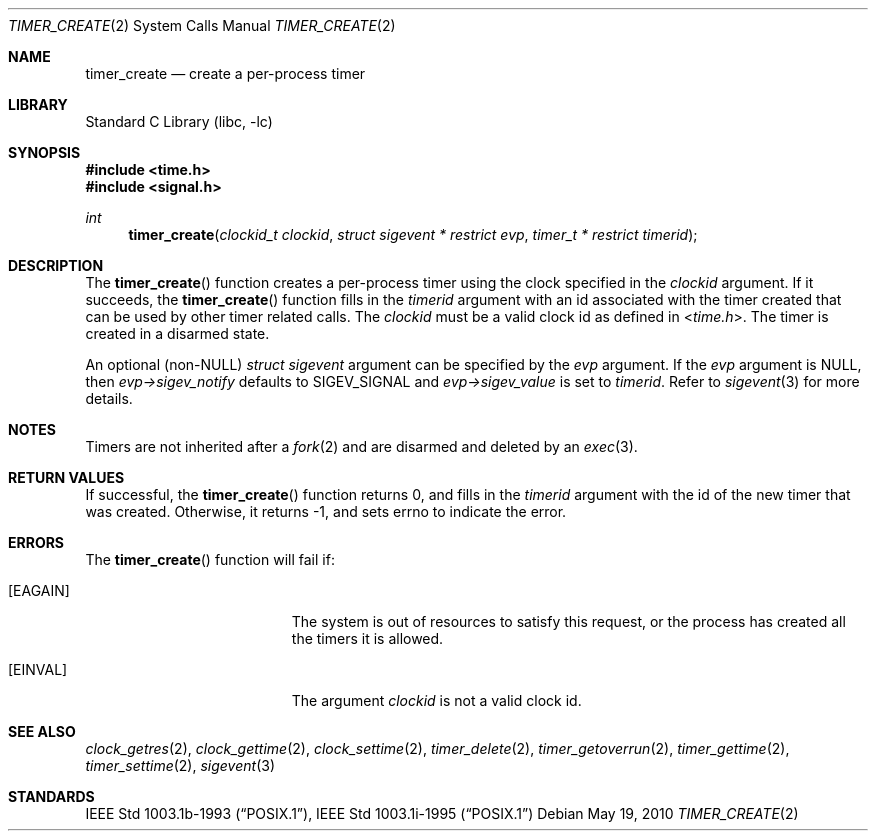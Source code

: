 .\"	$NetBSD: timer_create.2,v 1.12 2012/11/06 21:16:21 uwe Exp $
.\"
.\" Copyright (c) 2003 The NetBSD Foundation, Inc.
.\" All rights reserved.
.\"
.\" This code is derived from software contributed to The NetBSD Foundation
.\" by Christos Zoulas.
.\"
.\" Redistribution and use in source and binary forms, with or without
.\" modification, are permitted provided that the following conditions
.\" are met:
.\" 1. Redistributions of source code must retain the above copyright
.\"    notice, this list of conditions and the following disclaimer.
.\" 2. Redistributions in binary form must reproduce the above copyright
.\"    notice, this list of conditions and the following disclaimer in the
.\"    documentation and/or other materials provided with the distribution.
.\"
.\" THIS SOFTWARE IS PROVIDED BY THE NETBSD FOUNDATION, INC. AND CONTRIBUTORS
.\" ``AS IS'' AND ANY EXPRESS OR IMPLIED WARRANTIES, INCLUDING, BUT NOT LIMITED
.\" TO, THE IMPLIED WARRANTIES OF MERCHANTABILITY AND FITNESS FOR A PARTICULAR
.\" PURPOSE ARE DISCLAIMED.  IN NO EVENT SHALL THE FOUNDATION OR CONTRIBUTORS
.\" BE LIABLE FOR ANY DIRECT, INDIRECT, INCIDENTAL, SPECIAL, EXEMPLARY, OR
.\" CONSEQUENTIAL DAMAGES (INCLUDING, BUT NOT LIMITED TO, PROCUREMENT OF
.\" SUBSTITUTE GOODS OR SERVICES; LOSS OF USE, DATA, OR PROFITS; OR BUSINESS
.\" INTERRUPTION) HOWEVER CAUSED AND ON ANY THEORY OF LIABILITY, WHETHER IN
.\" CONTRACT, STRICT LIABILITY, OR TORT (INCLUDING NEGLIGENCE OR OTHERWISE)
.\" ARISING IN ANY WAY OUT OF THE USE OF THIS SOFTWARE, EVEN IF ADVISED OF THE
.\" POSSIBILITY OF SUCH DAMAGE.
.\"
.Dd May 19, 2010
.Dt TIMER_CREATE 2
.Os
.Sh NAME
.Nm timer_create
.Nd create a per-process timer
.Sh LIBRARY
.Lb libc
.Sh SYNOPSIS
.In time.h
.In signal.h
.Ft int
.Fn timer_create "clockid_t clockid" "struct sigevent * restrict evp" "timer_t * restrict timerid"
.Sh DESCRIPTION
The
.Fn timer_create
function creates a per-process timer using the clock specified in the
.Ar clockid
argument.
If it succeeds, the
.Fn timer_create
function fills in the
.Ar timerid
argument with an id associated with the timer created that can be used by
other timer related calls.
The
.Ar clockid
must be a valid clock id as defined in
.In time.h .
The timer is created in a disarmed state.
.Pp
An optional
.Pq non- Ns Dv NULL
.Em struct sigevent
argument can be specified by the
.Ar evp
argument.
If the
.Ar evp
argument is
.Dv NULL ,
then
.Fa evp->sigev_notify
defaults to
.Dv SIGEV_SIGNAL
and
.Fa evp->sigev_value
is set to
.Ar timerid .
Refer to
.Xr sigevent 3
for more details.
.Sh NOTES
Timers are not inherited after a
.Xr fork 2
and are disarmed and deleted by an
.Xr exec 3 .
.Sh RETURN VALUES
If successful, the
.Fn timer_create
function returns 0, and fills in the
.Ar timerid
argument with the id of the new timer that was created.
Otherwise, it returns \-1, and sets
.Dv errno
to indicate the error.
.Sh ERRORS
The
.Fn timer_create
function will fail if:
.Bl -tag -width Er
.It Bq Er EAGAIN
The system is out of resources to satisfy this request, or the process has
created all the timers it is allowed.
.It Bq Er EINVAL
The argument
.Ar clockid
is not a valid clock id.
.El
.Sh SEE ALSO
.Xr clock_getres 2 ,
.Xr clock_gettime 2 ,
.Xr clock_settime 2 ,
.Xr timer_delete 2 ,
.Xr timer_getoverrun 2 ,
.Xr timer_gettime 2 ,
.Xr timer_settime 2 ,
.Xr sigevent 3
.Sh STANDARDS
.St -p1003.1b-93 ,
.St -p1003.1i-95
